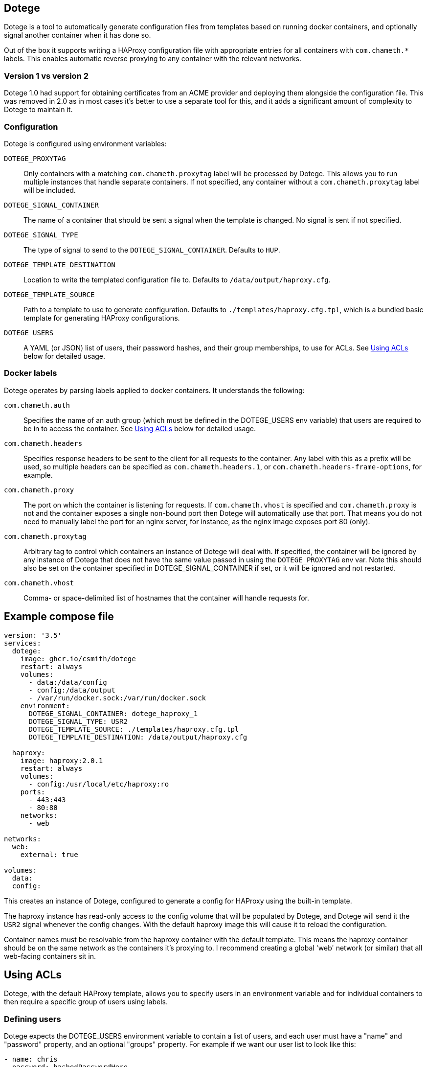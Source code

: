 == Dotege

Dotege is a tool to automatically generate configuration files from templates
based on running docker containers, and optionally signal another container
when it has done so.

Out of the box it supports writing a HAProxy configuration file with
appropriate entries for all containers with `com.chameth.*` labels.
This enables automatic reverse proxying to any container with the
relevant networks.

=== Version 1 vs version 2

Dotege 1.0 had support for obtaining certificates from an ACME provider and
deploying them alongside the configuration file. This was removed in 2.0 as
in most cases it's better to use a separate tool for this, and it adds a
significant amount of complexity to Dotege to maintain it.

=== Configuration

Dotege is configured using environment variables:

`DOTEGE_PROXYTAG`::
Only containers with a matching `com.chameth.proxytag` label will be processed by
Dotege. This allows you to run multiple instances that handle separate containers.
If not specified, any container without a `com.chameth.proxytag` label will be
included.

`DOTEGE_SIGNAL_CONTAINER`::
The name of a container that should be sent a signal when the template is changed.
No signal is sent if not specified.

`DOTEGE_SIGNAL_TYPE`::
The type of signal to send to the `DOTEGE_SIGNAL_CONTAINER`. Defaults to `HUP`.

`DOTEGE_TEMPLATE_DESTINATION`::
Location to write the templated configuration file to. Defaults to `/data/output/haproxy.cfg`.

`DOTEGE_TEMPLATE_SOURCE`::
Path to a template to use to generate configuration. Defaults to `./templates/haproxy.cfg.tpl`,
which is a bundled basic template for generating HAProxy configurations.

`DOTEGE_USERS`::
A YAML (or JSON) list of users, their password hashes, and their group memberships, to use for
ACLs. See <<acls,Using ACLs>> below for detailed usage.

=== Docker labels

Dotege operates by parsing labels applied to docker containers. It understands the following:

`com.chameth.auth`::
Specifies the name of an auth group (which must be defined in the DOTEGE_USERS env variable)
that users are required to be in to access the container. See <<acls,Using ACLs>> below for
detailed usage.

`com.chameth.headers`::
Specifies response headers to be sent to the client for all requests to the container. Any
label with this as a prefix will be used, so multiple headers can be specified as
`com.chameth.headers.1`, or `com.chameth.headers-frame-options`, for example.

`com.chameth.proxy`::
The port on which the container is listening for requests. If `com.chameth.vhost` is specified
and `com.chameth.proxy` is not and the container exposes a single non-bound port then Dotege
will automatically use that port. That means you do not need to manually label the port for an
nginx server, for instance, as the nginx image exposes port 80 (only).

`com.chameth.proxytag`::
Arbitrary tag to control which containers an instance of Dotege will deal with. If specified,
the container will be ignored by any instance of Dotege that does not have the same value
passed in using the `DOTEGE_PROXYTAG` env var.  Note this should also be set on the container
specified in DOTEGE_SIGNAL_CONTAINER if set, or it will be ignored and not restarted.

`com.chameth.vhost`::
Comma- or space-delimited list of hostnames that the container will handle requests for.

== Example compose file

[source,yaml]
----
version: '3.5'
services:
  dotege:
    image: ghcr.io/csmith/dotege
    restart: always
    volumes:
      - data:/data/config
      - config:/data/output
      - /var/run/docker.sock:/var/run/docker.sock
    environment:
      DOTEGE_SIGNAL_CONTAINER: dotege_haproxy_1
      DOTEGE_SIGNAL_TYPE: USR2
      DOTEGE_TEMPLATE_SOURCE: ./templates/haproxy.cfg.tpl
      DOTEGE_TEMPLATE_DESTINATION: /data/output/haproxy.cfg

  haproxy:
    image: haproxy:2.0.1
    restart: always
    volumes:
      - config:/usr/local/etc/haproxy:ro
    ports:
      - 443:443
      - 80:80
    networks:
      - web

networks:
  web:
    external: true

volumes:
  data:
  config:
----

This creates an instance of Dotege, configured to generate a config for HAProxy
using the built-in template.

The haproxy instance has read-only access to the config volume that will be
populated by Dotege, and Dotege will send it the `USR2` signal whenever
the config changes. With the default haproxy image this will cause it
to reload the configuration.

Container names must be resolvable from the haproxy container with the default
template. This means the haproxy container should be on the same network as
the containers it's proxying to. I recommend creating a global 'web' network
(or similar) that all web-facing containers sit in.

== Using ACLs [[acls]]

Dotege, with the default HAProxy template, allows you to specify users in an
environment variable and for individual containers to then require a specific
group of users using labels.

=== Defining users

Dotege expects the DOTEGE_USERS environment variable to contain a list of users,
and each user must have a "name" and "password" property, and an optional "groups"
property. For example if we want our user list to look like this:

[source,yaml]
----
- name: chris
  password: hashedPasswordHere
  groups: [admins]
- name: bob
  password: hashedPasswordHere
----

Then we'd use the following environment variable:

[source]
----
DOTEGE_USERS="- name: chris\n  password: hashedPasswordHere\n  groups: [admins]\n- name: bob\n  password: hashedPasswordHere"
----

Alternatively, removing the need for line breaks:

[source]
----
DOTEGE_USERS="[{name: chris, password: hashedPasswordHere, groups: [admins]}, {name: bob, password: hashedPasswordHere}]"
----

If you are using configuring the container using YAML (e.g. in a docker-compose file),
you can use the pipe operator to treat YAML content as a scalar, which is vastly easier to
use:

[source,yaml]
----
services:
  dotege:
    environment:
      DOTEGE_USERS: |
        - name: chris
          password: hashedPasswordHere
          groups: [admins]
        - name: bob
          password: hashedPasswordHere
----

For HAProxy, passwords are hashed using the crypt(3) system call - the easiest
way to generate them is using the `mkpassword` utility.

NB: If you are using docker-compose then any `$` characters in the hashed password
will need to be escaped by doubling them up (i.e. replace `$` with `$$`).

=== Restricting access

To require basic authentication, the container should have the `com.chameth.auth` label.
The label should be a space separated list of groups that are allowed access; if it
is blank then all defined users are allowed.

For example:

[source,yaml]
----
services:
  public:
    labels:
      com.chameth.vhost: "public.example.com"
  private1:
    labels:
      com.chameth.vhost: "private1.example.com"
      com.chameth.auth: ""
  private2:
    labels:
      com.chameth.vhost: "private2.example.com"
      com.chameth.auth: "admins"
----

Of these services, `public` won't require any authentication. `private1` will
require any valid user (so from our example above, either "chris" or "bob"),
while `private2` will require a user in the "admins" group (so from our example
above only "chris" would be allowed access).

== Writing templates

Dotege comes with two templates out of the box - one to create a working
link:templates/haproxy.cfg.tpl[HAProxy config], and one to output a
link:templates/domains.txt.tpl[list of domains] suitable for use with a
tool like https://github.com/dehydrated-io/dehydrated/[Dehydrated].

Dotege uses Go's built-in https://golang.org/pkg/text/template/[text/template]
package which provides extensive documentation for the template syntax itself.
If you've used Smarty, Jinja or other templating systems the syntax should look
pretty similar.

Dotege provides the following data to templates:

* Containers - a map of container IDs to the container's details:
** Id - the ID of the container
** Headers - map of header names to values from `com.chameth.headers` labels
** Labels - map of all label names to values
** Name - the name of the container
** Port - the port the container accepts traffic on, or -1 if it couldn't be determined
** Ports - all ports exposed by the container
** ShouldProxy - boolean indicating whether the container has a hostname and port
* Groups - a list of unique group names specified in the `DOTEGE_USERS` key
* Hostnames - a map of known primary hostnames to their details:
** Alternatives - a map of alternate names for this hostname
** AuthGroup - the name of the group users must be a member of to access this hostname (if RequiresAuth is true)
** Containers - all containers that accept traffic for this hostname
** Headers - map of header names to values from `com.chameth.headers` labels
** Name - the name of the primary hostname
** RequiresAuth - boolean indicating whether authentication is required
* Users - a list of users defined in the `DOTEGE_USERS` key
** Name - the username of the user
** Password - the (hashed) password of the user
** Groups - list of groups the user belongs to

Most templates will want to act on the `Hostnames` data primarily, as this groups up
containers that accept traffic to the same domains, and avoids having to deal with
containers that aren't configured for use with Dotege.

== Contributing

Contributions are welcome! Please raise an issue if you have any feature requests or spot a bug, or open a pull
request if you want to suggest any code changes.

== Licence and credits

Dotege is licensed under the MIT licence. A full copy of the licence is available in
the link:LICENCE[LICENCE] file.

Dotege makes use of a number of third-party libraries. See the link:go.mod[go.mod] file
for a list of direct dependencies. Users of the docker image will find a copy of the
relevant licence and notice files under the `/notices` directory in the image.
